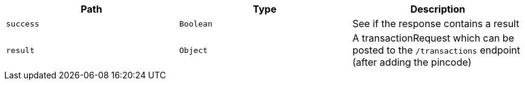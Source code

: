 |===
|Path|Type|Description

|`+success+`
|`+Boolean+`
|See if the response contains a result

|`+result+`
|`+Object+`
|A transactionRequest which can be posted to the `/transactions` endpoint (after adding the pincode)

|===